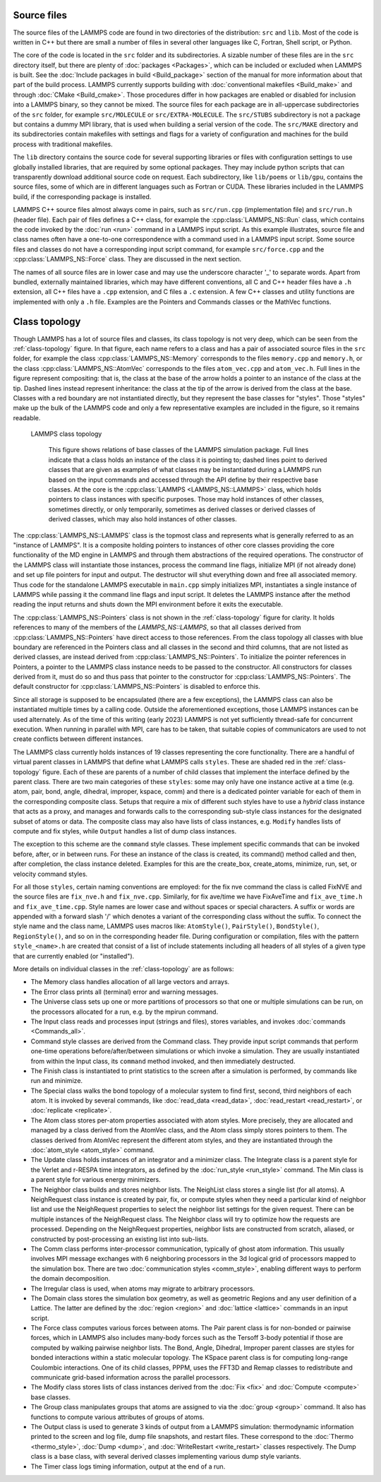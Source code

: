Source files
------------

The source files of the LAMMPS code are found in two directories of the
distribution: ``src`` and ``lib``.  Most of the code is written in C++
but there are small a number of files in several other languages like C,
Fortran, Shell script, or Python.

The core of the code is located in the ``src`` folder and its
subdirectories.  A sizable number of these files are in the ``src``
directory itself, but there are plenty of :doc:`packages <Packages>`,
which can be included or excluded when LAMMPS is built.  See the
:doc:`Include packages in build <Build_package>` section of the manual
for more information about that part of the build process.  LAMMPS
currently supports building with :doc:`conventional makefiles
<Build_make>` and through :doc:`CMake <Build_cmake>`.  Those procedures
differ in how packages are enabled or disabled for inclusion into a
LAMMPS binary, so they cannot be mixed.  The source files for each
package are in all-uppercase subdirectories of the ``src`` folder, for
example ``src/MOLECULE`` or ``src/EXTRA-MOLECULE``.  The ``src/STUBS``
subdirectory is not a package but contains a dummy MPI library, that is
used when building a serial version of the code. The ``src/MAKE``
directory and its subdirectories contain makefiles with settings and
flags for a variety of configuration and machines for the build process
with traditional makefiles.

The ``lib`` directory contains the source code for several supporting
libraries or files with configuration settings to use globally installed
libraries, that are required by some optional packages.  They may
include python scripts that can transparently download additional source
code on request.  Each subdirectory, like ``lib/poems`` or ``lib/gpu``,
contains the source files, some of which are in different languages such
as Fortran or CUDA. These libraries included in the LAMMPS build, if the
corresponding package is installed.

LAMMPS C++ source files almost always come in pairs, such as
``src/run.cpp`` (implementation file) and ``src/run.h`` (header file).
Each pair of files defines a C++ class, for example the
:cpp:class:`LAMMPS_NS::Run` class, which contains the code invoked by
the :doc:`run <run>` command in a LAMMPS input script.  As this example
illustrates, source file and class names often have a one-to-one
correspondence with a command used in a LAMMPS input script.  Some
source files and classes do not have a corresponding input script
command, for example ``src/force.cpp`` and the :cpp:class:`LAMMPS_NS::Force`
class.  They are discussed in the next section.

The names of all source files are in lower case and may use the
underscore character '_' to separate words. Apart from bundled,
externally maintained libraries, which may have different conventions,
all C and C++ header files have a ``.h`` extension, all C++ files have a
``.cpp`` extension, and C files a ``.c`` extension.  A few C++ classes
and utility functions are implemented with only a ``.h`` file. Examples
are the Pointers and Commands classes or the MathVec functions.

Class topology
--------------

Though LAMMPS has a lot of source files and classes, its class topology
is not very deep, which can be seen from the :ref:`class-topology`
figure.  In that figure, each name refers to a class and has a pair of
associated source files in the ``src`` folder, for example the class
:cpp:class:`LAMMPS_NS::Memory` corresponds to the files ``memory.cpp``
and ``memory.h``, or the class :cpp:class:`LAMMPS_NS::AtomVec`
corresponds to the files ``atom_vec.cpp`` and ``atom_vec.h``.  Full
lines in the figure represent compositing: that is, the class at the
base of the arrow holds a pointer to an instance of the class at the
tip.  Dashed lines instead represent inheritance: the class at the tip
of the arrow is derived from the class at the base.  Classes with a red
boundary are not instantiated directly, but they represent the base
classes for "styles".  Those "styles" make up the bulk of the LAMMPS
code and only a few representative examples are included in the figure,
so it remains readable.

.. _class-topology:
.. figure:: JPG/lammps-classes.png

   LAMMPS class topology

      This figure shows relations of base classes of the LAMMPS
      simulation package.  Full lines indicate that a class holds an
      instance of the class it is pointing to; dashed lines point to
      derived classes that are given as examples of what classes may be
      instantiated during a LAMMPS run based on the input commands and
      accessed through the API define by their respective base classes.
      At the core is the :cpp:class:`LAMMPS <LAMMPS_NS::LAMMPS>` class,
      which holds pointers to class instances with specific purposes.
      Those may hold instances of other classes, sometimes directly, or
      only temporarily, sometimes as derived classes or derived classes
      of derived classes, which may also hold instances of other
      classes.

The :cpp:class:`LAMMPS_NS::LAMMPS` class is the topmost class and
represents what is generally referred to as an "instance of LAMMPS".  It
is a composite holding pointers to instances of other core classes
providing the core functionality of the MD engine in LAMMPS and through
them abstractions of the required operations.  The constructor of the
LAMMPS class will instantiate those instances, process the command line
flags, initialize MPI (if not already done) and set up file pointers for
input and output.  The destructor will shut everything down and free all
associated memory.  Thus code for the standalone LAMMPS executable in
``main.cpp`` simply initializes MPI, instantiates a single instance of
LAMMPS while passing it the command line flags and input script. It
deletes the LAMMPS instance after the method reading the input returns
and shuts down the MPI environment before it exits the executable.

The :cpp:class:`LAMMPS_NS::Pointers` class is not shown in the
:ref:`class-topology` figure for clarity.  It holds references to many
of the members of the `LAMMPS_NS::LAMMPS`, so that all classes derived
from :cpp:class:`LAMMPS_NS::Pointers` have direct access to those
references.  From the class topology all classes with blue boundary are
referenced in the Pointers class and all classes in the second and third
columns, that are not listed as derived classes, are instead derived
from :cpp:class:`LAMMPS_NS::Pointers`.  To initialize the pointer
references in Pointers, a pointer to the LAMMPS class instance needs to
be passed to the constructor. All constructors for classes derived from
it, must do so and thus pass that pointer to the constructor for
:cpp:class:`LAMMPS_NS::Pointers`.  The default constructor for
:cpp:class:`LAMMPS_NS::Pointers` is disabled to enforce this.

Since all storage is supposed to be encapsulated (there are a few
exceptions), the LAMMPS class can also be instantiated multiple times by
a calling code.  Outside the aforementioned exceptions, those LAMMPS
instances can be used alternately.  As of the time of this writing
(early 2023) LAMMPS is not yet sufficiently thread-safe for concurrent
execution.  When running in parallel with MPI, care has to be taken,
that suitable copies of communicators are used to not create conflicts
between different instances.

The LAMMPS class currently holds instances of 19 classes representing
the core functionality.  There are a handful of virtual parent classes
in LAMMPS that define what LAMMPS calls ``styles``.  These are shaded
red in the :ref:`class-topology` figure.  Each of these are parents of a
number of child classes that implement the interface defined by the
parent class.  There are two main categories of these ``styles``: some
may only have one instance active at a time (e.g. atom, pair, bond,
angle, dihedral, improper, kspace, comm) and there is a dedicated
pointer variable for each of them in the corresponding composite class.
Setups that require a mix of different such styles have to use a
*hybrid* class instance that acts as a proxy, and manages and forwards
calls to the corresponding sub-style class instances for the designated
subset of atoms or data.  The composite class may also have lists of
class instances, e.g. ``Modify`` handles lists of compute and fix
styles, while ``Output`` handles a list of dump class instances.

The exception to this scheme are the ``command`` style classes.  These
implement specific commands that can be invoked before, after, or in
between runs.  For these an instance of the class is created, its
command() method called and then, after completion, the class instance
deleted.  Examples for this are the create_box, create_atoms, minimize,
run, set, or velocity command styles.

For all those ``styles``, certain naming conventions are employed: for
the fix nve command the class is called FixNVE and the source files are
``fix_nve.h`` and ``fix_nve.cpp``. Similarly, for fix ave/time we have
FixAveTime and ``fix_ave_time.h`` and ``fix_ave_time.cpp``.  Style names
are lower case and without spaces or special characters. A suffix or
words are appended with a forward slash '/' which denotes a variant of
the corresponding class without the suffix.  To connect the style name
and the class name, LAMMPS uses macros like: ``AtomStyle()``,
``PairStyle()``, ``BondStyle()``, ``RegionStyle()``, and so on in the
corresponding header file.  During configuration or compilation, files
with the pattern ``style_<name>.h`` are created that consist of a list
of include statements including all headers of all styles of a given
type that are currently enabled (or "installed").


More details on individual classes in the :ref:`class-topology` are as
follows:

- The Memory class handles allocation of all large vectors and arrays.

- The Error class prints all (terminal) error and warning messages.

- The Universe class sets up one or more partitions of processors so
  that one or multiple simulations can be run, on the processors
  allocated for a run, e.g. by the mpirun command.

- The Input class reads and processes input (strings and files), stores
  variables, and invokes :doc:`commands <Commands_all>`.

- Command style classes are derived from the Command class. They provide
  input script commands that perform one-time operations
  before/after/between simulations or which invoke a simulation.  They
  are usually instantiated from within the Input class, its ``command``
  method invoked, and then immediately destructed.

- The Finish class is instantiated to print statistics to the screen
  after a simulation is performed, by commands like run and minimize.

- The Special class walks the bond topology of a molecular system to
  find first, second, third neighbors of each atom.  It is invoked by
  several commands, like :doc:`read_data <read_data>`,
  :doc:`read_restart <read_restart>`, or :doc:`replicate <replicate>`.

- The Atom class stores per-atom properties associated with atom styles.
  More precisely, they are allocated and managed by a class derived from
  the AtomVec class, and the Atom class simply stores pointers to them.
  The classes derived from AtomVec represent the different atom styles,
  and they are instantiated through the :doc:`atom_style <atom_style>`
  command.

- The Update class holds instances of an integrator and a minimizer
  class.  The Integrate class is a parent style for the Verlet and
  r-RESPA time integrators, as defined by the :doc:`run_style
  <run_style>` command.  The Min class is a parent style for various
  energy minimizers.

- The Neighbor class builds and stores neighbor lists.  The NeighList
  class stores a single list (for all atoms).  A NeighRequest class
  instance is created by pair, fix, or compute styles when they need a
  particular kind of neighbor list and use the NeighRequest properties
  to select the neighbor list settings for the given request.  There can
  be multiple instances of the NeighRequest class. The Neighbor class
  will try to optimize how the requests are processed.  Depending on the
  NeighRequest properties, neighbor lists are constructed from scratch,
  aliased, or constructed by post-processing an existing list into
  sub-lists.

- The Comm class performs inter-processor communication, typically of
  ghost atom information.  This usually involves MPI message exchanges
  with 6 neighboring processors in the 3d logical grid of processors
  mapped to the simulation box. There are two :doc:`communication styles
  <comm_style>`, enabling different ways to perform the domain
  decomposition.

- The Irregular class is used, when atoms may migrate to arbitrary
  processors.

- The Domain class stores the simulation box geometry, as well as
  geometric Regions and any user definition of a Lattice.  The latter
  are defined by the :doc:`region <region>` and :doc:`lattice <lattice>`
  commands in an input script.

- The Force class computes various forces between atoms.  The Pair
  parent class is for non-bonded or pairwise forces, which in LAMMPS
  also includes many-body forces such as the Tersoff 3-body potential if
  those are computed by walking pairwise neighbor lists.  The Bond,
  Angle, Dihedral, Improper parent classes are styles for bonded
  interactions within a static molecular topology.  The KSpace parent
  class is for computing long-range Coulombic interactions.  One of its
  child classes, PPPM, uses the FFT3D and Remap classes to redistribute
  and communicate grid-based information across the parallel processors.

- The Modify class stores lists of class instances derived from the
  :doc:`Fix <fix>` and :doc:`Compute <compute>` base classes.

- The Group class manipulates groups that atoms are assigned to via the
  :doc:`group <group>` command.  It also has functions to compute
  various attributes of groups of atoms.

- The Output class is used to generate 3 kinds of output from a LAMMPS
  simulation: thermodynamic information printed to the screen and log
  file, dump file snapshots, and restart files.  These correspond to the
  :doc:`Thermo <thermo_style>`, :doc:`Dump <dump>`, and
  :doc:`WriteRestart <write_restart>` classes respectively.  The Dump
  class is a base class, with several derived classes implementing
  various dump style variants.

- The Timer class logs timing information, output at the end
  of a run.

.. TODO section on "Fixes, Computes, and Variables"
..      how and when data is computed and provided and how it is
..      referenced. flags in Fix/Compute/Variable classes tell
..      style and amount of available data.

